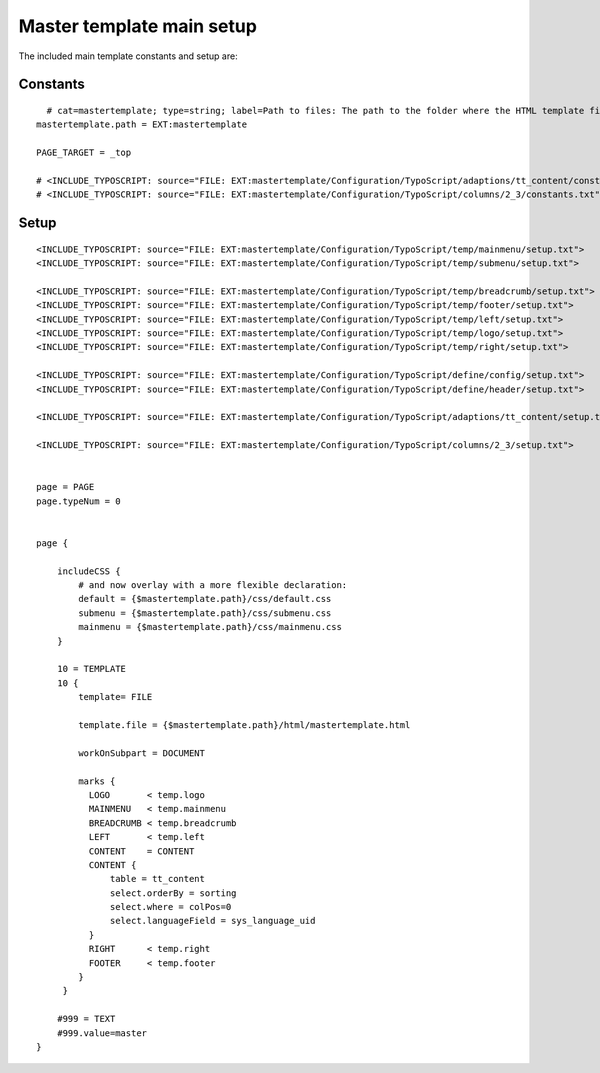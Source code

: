 ﻿

.. ==================================================
.. FOR YOUR INFORMATION
.. --------------------------------------------------
.. -*- coding: utf-8 -*- with BOM.

.. ==================================================
.. DEFINE SOME TEXTROLES
.. --------------------------------------------------
.. role::   underline
.. role::   typoscript(code)
.. role::   ts(typoscript)
   :class:  typoscript
.. role::   php(code)


Master template main setup
^^^^^^^^^^^^^^^^^^^^^^^^^^

The included main template constants and setup are:


Constants
"""""""""

::

     # cat=mastertemplate; type=string; label=Path to files: The path to the folder where the HTML template files are situated.
   mastertemplate.path = EXT:mastertemplate
   
   PAGE_TARGET = _top
   
   # <INCLUDE_TYPOSCRIPT: source="FILE: EXT:mastertemplate/Configuration/TypoScript/adaptions/tt_content/constants.txt">
   # <INCLUDE_TYPOSCRIPT: source="FILE: EXT:mastertemplate/Configuration/TypoScript/columns/2_3/constants.txt">


Setup
"""""

::

   <INCLUDE_TYPOSCRIPT: source="FILE: EXT:mastertemplate/Configuration/TypoScript/temp/mainmenu/setup.txt">
   <INCLUDE_TYPOSCRIPT: source="FILE: EXT:mastertemplate/Configuration/TypoScript/temp/submenu/setup.txt">
   
   <INCLUDE_TYPOSCRIPT: source="FILE: EXT:mastertemplate/Configuration/TypoScript/temp/breadcrumb/setup.txt">
   <INCLUDE_TYPOSCRIPT: source="FILE: EXT:mastertemplate/Configuration/TypoScript/temp/footer/setup.txt">
   <INCLUDE_TYPOSCRIPT: source="FILE: EXT:mastertemplate/Configuration/TypoScript/temp/left/setup.txt">
   <INCLUDE_TYPOSCRIPT: source="FILE: EXT:mastertemplate/Configuration/TypoScript/temp/logo/setup.txt">
   <INCLUDE_TYPOSCRIPT: source="FILE: EXT:mastertemplate/Configuration/TypoScript/temp/right/setup.txt">
   
   <INCLUDE_TYPOSCRIPT: source="FILE: EXT:mastertemplate/Configuration/TypoScript/define/config/setup.txt">
   <INCLUDE_TYPOSCRIPT: source="FILE: EXT:mastertemplate/Configuration/TypoScript/define/header/setup.txt">
   
   <INCLUDE_TYPOSCRIPT: source="FILE: EXT:mastertemplate/Configuration/TypoScript/adaptions/tt_content/setup.txt">
   
   <INCLUDE_TYPOSCRIPT: source="FILE: EXT:mastertemplate/Configuration/TypoScript/columns/2_3/setup.txt">
   
   
   page = PAGE
   page.typeNum = 0
   
   
   page {
   
       includeCSS {
           # and now overlay with a more flexible declaration:
           default = {$mastertemplate.path}/css/default.css
           submenu = {$mastertemplate.path}/css/submenu.css
           mainmenu = {$mastertemplate.path}/css/mainmenu.css
       }
   
       10 = TEMPLATE
       10 {
           template= FILE
   
           template.file = {$mastertemplate.path}/html/mastertemplate.html
   
           workOnSubpart = DOCUMENT
   
           marks {
             LOGO       < temp.logo
             MAINMENU   < temp.mainmenu
             BREADCRUMB < temp.breadcrumb
             LEFT       < temp.left
             CONTENT    = CONTENT
             CONTENT {
                 table = tt_content
                 select.orderBy = sorting
                 select.where = colPos=0
                 select.languageField = sys_language_uid
             }
             RIGHT      < temp.right
             FOOTER     < temp.footer
           }
        }
   
       #999 = TEXT
       #999.value=master
   }

